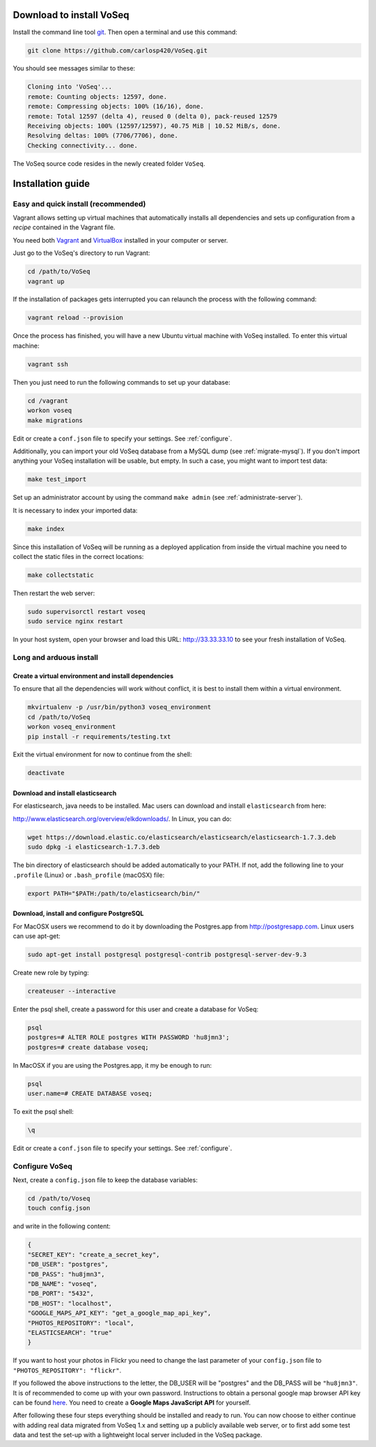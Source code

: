 .. _intro-install:

Download to install VoSeq
-------------------------
Install the command line tool `git <https://git-scm.com/downloads>`__.
Then open a terminal and use this command:

.. code:: shell

    git clone https://github.com/carlosp420/VoSeq.git

You should see messages similar to these:

.. code:: shell

    Cloning into 'VoSeq'...
    remote: Counting objects: 12597, done.
    remote: Compressing objects: 100% (16/16), done.
    remote: Total 12597 (delta 4), reused 0 (delta 0), pack-reused 12579
    Receiving objects: 100% (12597/12597), 40.75 MiB | 10.52 MiB/s, done.
    Resolving deltas: 100% (7706/7706), done.
    Checking connectivity... done.

The VoSeq source code resides in the newly created folder ``VoSeq``.

Installation guide
------------------

Easy and quick install (recommended)
^^^^^^^^^^^^^^^^^^^^^^^^^^^^^^^^^^^^
Vagrant allows setting up virtual machines that automatically installs all
dependencies and sets up configuration from a *recipe* contained in the Vagrant
file.

You need both `Vagrant <http://www.vagrantup.com/downloads.html>`__ and
`VirtualBox <https://www.virtualbox.org/wiki/Downloads>`__ installed in your
computer or server.

Just go to the VoSeq's directory to run Vagrant:

.. code:: shell

    cd /path/to/VoSeq
    vagrant up

If the installation of packages gets interrupted you can relaunch the process
with the following command:

.. code:: shell

    vagrant reload --provision


Once the process has finished, you will have a new Ubuntu virtual machine with
VoSeq installed. To enter this virtual machine:

.. code:: shell

    vagrant ssh

Then you just need to run the following commands to set up your database:

.. code:: shell

    cd /vagrant
    workon voseq
    make migrations

Edit or create a ``conf.json`` file to specify your settings. See
:ref:`configure`.

Additionally, you can import your old VoSeq database from a MySQL dump (see
:ref:`migrate-mysql`). If you don't import anything your VoSeq
installation will be usable, but empty. In such a case, you might want to
import test data:

.. code:: shell

    make test_import



Set up an administrator account by using the command ``make admin``
(see :ref:`administrate-server`).

It is necessary to index your imported data:

.. code:: shell

    make index

Since this installation of VoSeq will be running as a deployed application from
inside the virtual machine you need to collect the static files in the correct
locations:

.. code:: shell

    make collectstatic

Then restart the web server:

.. code:: shell

    sudo supervisorctl restart voseq
    sudo service nginx restart

In your host system, open your browser and load this URL:
http://33.33.33.10 to see your fresh installation of VoSeq.


Long and arduous install
^^^^^^^^^^^^^^^^^^^^^^^^

Create a virtual environment and install dependencies
"""""""""""""""""""""""""""""""""""""""""""""""""""""

To ensure that all the dependencies will work without conflict, it is best to install them within a virtual environment.

.. code:: shell

    mkvirtualenv -p /usr/bin/python3 voseq_environment
    cd /path/to/VoSeq
    workon voseq_environment
    pip install -r requirements/testing.txt

Exit the virtual environment for now to continue from the shell:

.. code:: shell

    deactivate

Download and install elasticsearch
""""""""""""""""""""""""""""""""""

For elasticsearch, java needs to be installed. Mac users can download and install ``elasticsearch``
from here:

http://www.elasticsearch.org/overview/elkdownloads/. In Linux, you can do:

.. code:: shell

    wget https://download.elastic.co/elasticsearch/elasticsearch/elasticsearch-1.7.3.deb
    sudo dpkg -i elasticsearch-1.7.3.deb

The bin directory of elasticsearch should be added automatically to your PATH. If not, add the following
line to your ``.profile`` (Linux) or ``.bash_profile`` (macOSX) file:

.. code:: shell

    export PATH="$PATH:/path/to/elasticsearch/bin/"

Download, install and configure PostgreSQL
""""""""""""""""""""""""""""""""""""""""""

For MacOSX users we recommend to do it by downloading the Postgres.app from http://postgresapp.com.
Linux users can use apt-get:

.. code:: shell

    sudo apt-get install postgresql postgresql-contrib postgresql-server-dev-9.3

Create new role by typing:

.. code:: shell

    createuser --interactive

Enter the psql shell, create a password for this user and create a database for VoSeq:

.. code:: shell

    psql
    postgres=# ALTER ROLE postgres WITH PASSWORD 'hu8jmn3';
    postgres=# create database voseq;


In MacOSX if you are using the Postgres.app, it my be enough to run:

.. code:: shell

    psql
    user.name=# CREATE DATABASE voseq;

To exit the psql shell:

.. code:: shell

    \q

Edit or create a ``conf.json`` file to specify your settings. See
:ref:`configure`.

.. _configure:

Configure VoSeq
^^^^^^^^^^^^^^^

Next, create a ``config.json`` file to keep the database variables:

.. code:: shell

    cd /path/to/Voseq
    touch config.json

and write in the following content:

.. code:: javascript

    {
    "SECRET_KEY": "create_a_secret_key",
    "DB_USER": "postgres",
    "DB_PASS": "hu8jmn3",
    "DB_NAME": "voseq",
    "DB_PORT": "5432",
    "DB_HOST": "localhost",
    "GOOGLE_MAPS_API_KEY": "get_a_google_map_api_key",
    "PHOTOS_REPOSITORY": "local",
    "ELASTICSEARCH": "true"
    }

If you want to host your photos in Flickr you need to change the last parameter
of your ``config.json`` file to ``"PHOTOS_REPOSITORY": "flickr"``.

If you followed the above instructions to the letter, the DB_USER will be "postgres"
and the DB_PASS will be ``"hu8jmn3"``. It is of recommended to come up with your
own password. Instructions to obtain a personal google map browser API key can be found
`here <https://developers.google.com/maps/documentation/javascript/tutorial>`__.
You need to create a **Google Maps JavaScript API** for yourself.

After following these four steps everything should be installed and ready to run.
You can now choose to either continue with adding real data migrated from VoSeq 1.x
and setting up a publicly available web server, or to first add some test data and
test the set-up with a lightweight local server included in the VoSeq package.
